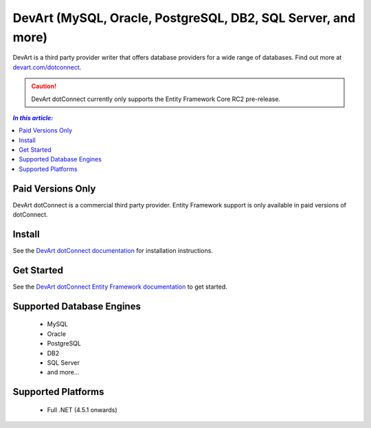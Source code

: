 DevArt (MySQL, Oracle, PostgreSQL, DB2, SQL Server, and more)
=============================================================

DevArt is a third party provider writer that offers database providers for a wide range of databases. Find out more at `devart.com/dotconnect <https://www.devart.com/dotconnect/>`_.

.. caution::
    DevArt dotConnect currently only supports the Entity Framework Core RC2 pre-release.

.. contents:: `In this article:`
    :depth: 2
    :local:

Paid Versions Only
------------------

DevArt dotConnect is a commercial third party provider. Entity Framework support is only available in paid versions of dotConnect.

Install
-------

See the `DevArt dotConnect documentation <https://www.devart.com/dotconnect/>`_ for installation instructions.

Get Started
-----------

See the `DevArt dotConnect Entity Framework documentation <https://www.devart.com/dotconnect/entityframework.html>`_ to get started.

Supported Database Engines
--------------------------

  * MySQL
  * Oracle
  * PostgreSQL
  * DB2
  * SQL Server
  * and more...

Supported Platforms
-------------------

  * Full .NET (4.5.1 onwards)
